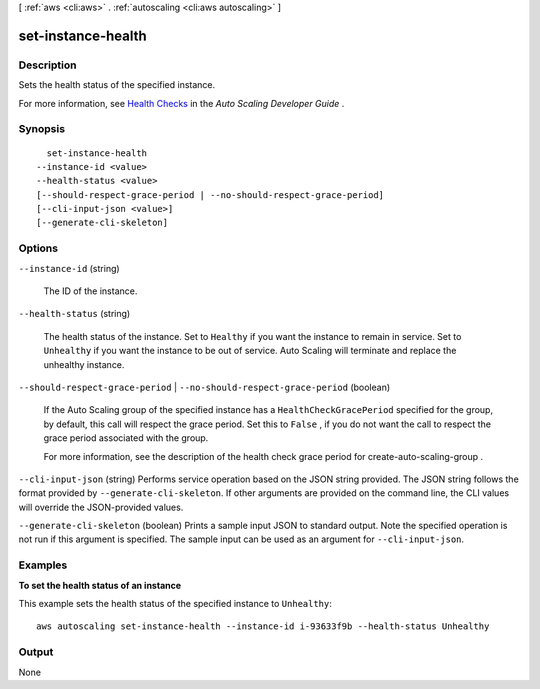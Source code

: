 [ :ref:`aws <cli:aws>` . :ref:`autoscaling <cli:aws autoscaling>` ]

.. _cli:aws autoscaling set-instance-health:


*******************
set-instance-health
*******************



===========
Description
===========



Sets the health status of the specified instance.

 

For more information, see `Health Checks`_ in the *Auto Scaling Developer Guide* .



========
Synopsis
========

::

    set-instance-health
  --instance-id <value>
  --health-status <value>
  [--should-respect-grace-period | --no-should-respect-grace-period]
  [--cli-input-json <value>]
  [--generate-cli-skeleton]




=======
Options
=======

``--instance-id`` (string)


  The ID of the instance.

  

``--health-status`` (string)


  The health status of the instance. Set to ``Healthy`` if you want the instance to remain in service. Set to ``Unhealthy`` if you want the instance to be out of service. Auto Scaling will terminate and replace the unhealthy instance. 

  

``--should-respect-grace-period`` | ``--no-should-respect-grace-period`` (boolean)


  If the Auto Scaling group of the specified instance has a ``HealthCheckGracePeriod`` specified for the group, by default, this call will respect the grace period. Set this to ``False`` , if you do not want the call to respect the grace period associated with the group.

   

  For more information, see the description of the health check grace period for  create-auto-scaling-group .

  

``--cli-input-json`` (string)
Performs service operation based on the JSON string provided. The JSON string follows the format provided by ``--generate-cli-skeleton``. If other arguments are provided on the command line, the CLI values will override the JSON-provided values.

``--generate-cli-skeleton`` (boolean)
Prints a sample input JSON to standard output. Note the specified operation is not run if this argument is specified. The sample input can be used as an argument for ``--cli-input-json``.



========
Examples
========

**To set the health status of an instance**

This example sets the health status of the specified instance to ``Unhealthy``::

   aws autoscaling set-instance-health --instance-id i-93633f9b --health-status Unhealthy


======
Output
======

None

.. _Health Checks: http://docs.aws.amazon.com/AutoScaling/latest/DeveloperGuide/healthcheck.html
